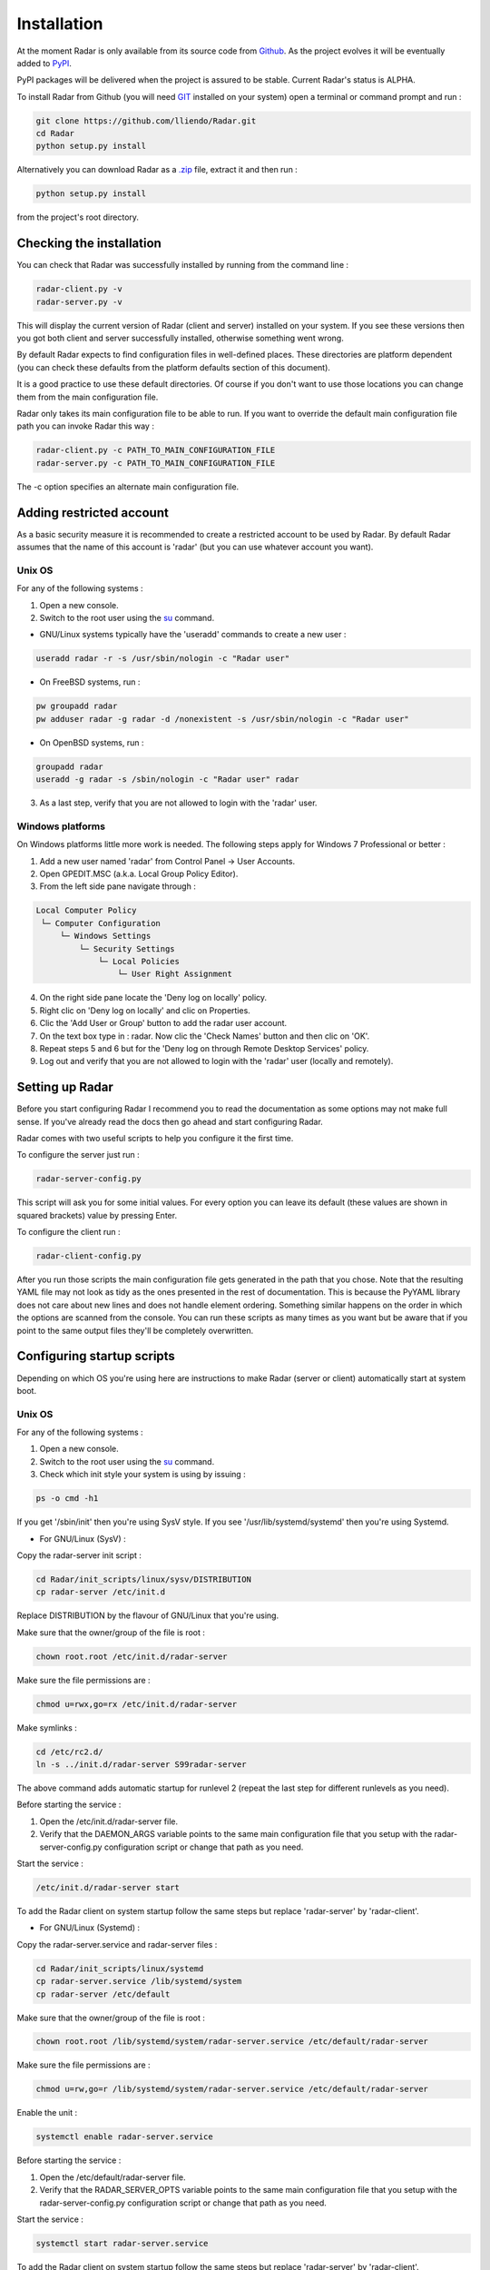 Installation
============

At the moment Radar is only available from its source code from `Github <https://github.com/lliendo/Radar>`_.
As the project evolves it will be eventually added to `PyPI <https://pypi.python.org/pypi>`_.

PyPI packages will be delivered when the project is assured to be stable.
Current Radar's status is ALPHA.

To install Radar from Github (you will need `GIT <https://git-scm.com/>`_ installed on your system)
open a terminal or command prompt and run :

.. code-block:: bash

    git clone https://github.com/lliendo/Radar.git
    cd Radar
    python setup.py install

Alternatively you can download Radar as a `.zip <https://github.com/lliendo/Radar/archive/master.zip>`_ file, extract it and then run :

.. code-block:: bash

    python setup.py install

from the project's root directory.


Checking the installation
-------------------------

You can check that Radar was successfully installed by running from the
command line :

.. code-block:: bash

    radar-client.py -v
    radar-server.py -v

This will display the current version of Radar (client and server)
installed on your system. If you see these versions then you got both
client and server successfully installed, otherwise something went wrong.

By default Radar expects to find configuration files in well-defined places.
These directories are platform dependent (you can check these defaults from
the platform defaults section of this document).

It is a good practice to use these default directories. Of course if you don't
want to use those locations you can change them from the main configuration
file.

Radar only takes its main configuration file to be able to run. 
If you want to override the default main configuration file path you can
invoke Radar this way :

.. code-block:: bash

    radar-client.py -c PATH_TO_MAIN_CONFIGURATION_FILE
    radar-server.py -c PATH_TO_MAIN_CONFIGURATION_FILE

The -c option specifies an alternate main configuration file.


Adding restricted account
-------------------------

As a basic security measure it is recommended to create a restricted account to
be used by Radar. By default Radar assumes that the name of this account is
'radar' (but you can use whatever account you want).


Unix OS
~~~~~~~

For any of the following systems :

1. Open a new console.
2. Switch to the root user using the `su <https://en.wikipedia.org/wiki/Su_%28Unix%29>`_ command.

* GNU/Linux systems typically have the 'useradd' commands to create a new user :

.. code-block:: bash

    useradd radar -r -s /usr/sbin/nologin -c "Radar user"


* On FreeBSD systems, run :

.. code-block:: bash

    pw groupadd radar
    pw adduser radar -g radar -d /nonexistent -s /usr/sbin/nologin -c "Radar user"


* On OpenBSD systems, run :

.. code-block:: bash

    groupadd radar
    useradd -g radar -s /sbin/nologin -c "Radar user" radar


3. As a last step, verify that you are not allowed to login with the 'radar' user.


Windows platforms
~~~~~~~~~~~~~~~~~

On Windows platforms little more work is needed. The following steps apply for
Windows 7 Professional or better :

1. Add a new user named 'radar' from Control Panel -> User Accounts.
2. Open GPEDIT.MSC (a.k.a. Local Group Policy Editor).
3. From the left side pane navigate through :

.. code-block:: bash

    Local Computer Policy 
     └─ Computer Configuration
         └─ Windows Settings 
             └─ Security Settings 
                 └─ Local Policies 
                     └─ User Right Assignment

4. On the right side pane locate the 'Deny log on locally' policy.
5. Right clic on 'Deny log on locally' and clic on Properties.
6. Clic the 'Add User or Group' button to add the radar user account.
7. On the text box type in : radar. Now clic the 'Check Names' button and then clic on 'OK'.
8. Repeat steps 5 and 6 but for the 'Deny log on through Remote Desktop Services' policy.
9. Log out and verify that you are not allowed to login with the 'radar' user (locally and remotely).


Setting up Radar
----------------

Before you start configuring Radar I recommend you to read the documentation
as some options may not make full sense. If you've already read the docs
then go ahead and start configuring Radar.

Radar comes with two useful scripts to help you configure it the first time.

To configure the server just run :

.. code-block:: bash

    radar-server-config.py

This script will ask you for some initial values. For every option you can
leave its default (these values are shown in squared brackets) value by pressing
Enter.

To configure the client run :

.. code-block:: bash

    radar-client-config.py

After you run those scripts the main configuration file gets generated in the
path that you chose. Note that the resulting YAML file may not look as tidy
as the ones presented in the rest of documentation. This is because the PyYAML
library does not care about new lines and does not handle element ordering.
Something similar happens on the order in which the options are scanned from
the console.
You can run these scripts as many times as you want but be aware that if you
point to the same output files they'll be completely overwritten.


Configuring startup scripts
---------------------------

Depending on which OS you're using here are instructions to make Radar (server or
client) automatically start at system boot.

Unix OS
~~~~~~~

For any of the following systems :

1. Open a new console.
2. Switch to the root user using the `su <https://en.wikipedia.org/wiki/Su_%28Unix%29>`_ command.
3. Check which init style your system is using by issuing :

.. code-block:: bash

    ps -o cmd -h1

If you get '/sbin/init' then you're using SysV style.
If you see '/usr/lib/systemd/systemd' then you're using Systemd.

* For GNU/Linux (SysV) :

Copy the radar-server init script :

.. code-block:: bash

    cd Radar/init_scripts/linux/sysv/DISTRIBUTION
    cp radar-server /etc/init.d

Replace DISTRIBUTION by the flavour of GNU/Linux that you're using.

Make sure that the owner/group of the file is root :

.. code-block:: bash

    chown root.root /etc/init.d/radar-server

Make sure the file permissions are :

.. code-block:: bash

    chmod u=rwx,go=rx /etc/init.d/radar-server

Make symlinks :

.. code-block:: bash

    cd /etc/rc2.d/
    ln -s ../init.d/radar-server S99radar-server

The above command adds automatic startup for runlevel 2 (repeat the last step
for different runlevels as you need).

Before starting the service :

1. Open the /etc/init.d/radar-server file.
2. Verify that the DAEMON_ARGS variable points to the same main configuration file
   that you setup with the radar-server-config.py configuration script or change
   that path as you need.

Start the service :

.. code-block:: bash

    /etc/init.d/radar-server start

To add the Radar client on system startup follow the same steps but replace 'radar-server'
by 'radar-client'.


* For GNU/Linux (Systemd) :

Copy the radar-server.service and radar-server files :

.. code-block:: bash

    cd Radar/init_scripts/linux/systemd
    cp radar-server.service /lib/systemd/system
    cp radar-server /etc/default

Make sure that the owner/group of the file is root :

.. code-block:: bash

    chown root.root /lib/systemd/system/radar-server.service /etc/default/radar-server

Make sure the file permissions are :

.. code-block:: bash

    chmod u=rw,go=r /lib/systemd/system/radar-server.service /etc/default/radar-server

Enable the unit :

.. code-block:: bash

    systemctl enable radar-server.service

Before starting the service :

1. Open the /etc/default/radar-server file.
2. Verify that the RADAR_SERVER_OPTS variable points to the same main configuration file
   that you setup with the radar-server-config.py configuration script or change
   that path as you need.

Start the service :

.. code-block:: bash

    systemctl start radar-server.service

To add the Radar client on system startup follow the same steps but replace 'radar-server'
by 'radar-client'.
